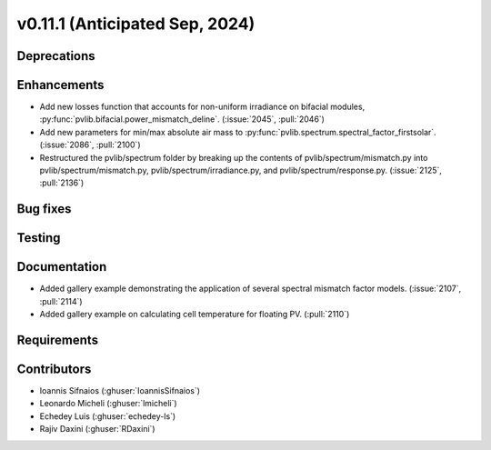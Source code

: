 .. _whatsnew_01110:


v0.11.1 (Anticipated Sep, 2024)
-------------------------------

Deprecations
~~~~~~~~~~~~


Enhancements
~~~~~~~~~~~~
* Add new losses function that accounts for non-uniform irradiance on bifacial
  modules, :py:func:`pvlib.bifacial.power_mismatch_deline`.
  (:issue:`2045`, :pull:`2046`)
* Add new parameters for min/max absolute air mass to
  :py:func:`pvlib.spectrum.spectral_factor_firstsolar`.
  (:issue:`2086`, :pull:`2100`)
* Restructured the pvlib/spectrum folder by breaking up the contents of
  pvlib/spectrum/mismatch.py into pvlib/spectrum/mismatch.py,
  pvlib/spectrum/irradiance.py, and
  pvlib/spectrum/response.py. (:issue:`2125`, :pull:`2136`)

Bug fixes
~~~~~~~~~


Testing
~~~~~~~


Documentation
~~~~~~~~~~~~~
* Added gallery example demonstrating the application of
  several spectral mismatch factor models.
  (:issue:`2107`, :pull:`2114`)

* Added gallery example on calculating cell temperature for
  floating PV. (:pull:`2110`)

Requirements
~~~~~~~~~~~~


Contributors
~~~~~~~~~~~~
* Ioannis Sifnaios (:ghuser:`IoannisSifnaios`)
* Leonardo Micheli (:ghuser:`lmicheli`)
* Echedey Luis (:ghuser:`echedey-ls`)
* Rajiv Daxini (:ghuser:`RDaxini`)

